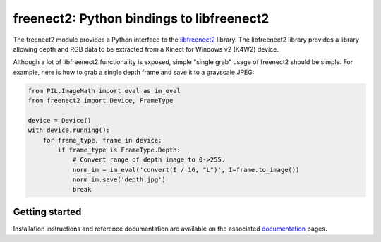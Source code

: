freenect2: Python bindings to libfreenect2
==========================================

.. image:: https://travis-ci.org/rjw57/freenect2-python.svg?branch=master
    :target: https://travis-ci.org/rjw57/freenect2-python

The freenect2 module provides a Python interface to the `libfreenect2
<https://github.com/OpenKinect/libfreenect2>`_ library.  The libfreenect2
library provides a library allowing depth and RGB data to be extracted from a
Kinect for Windows v2 (K4W2) device.

Although a lot of libfreenect2 functionality is exposed, simple "single grab"
usage of freenect2 should be simple. For example, here is how to grab a single
depth frame and save it to a grayscale JPEG:

.. code:: python

    from PIL.ImageMath import eval as im_eval
    from freenect2 import Device, FrameType

    device = Device()
    with device.running():
        for frame_type, frame in device:
            if frame_type is FrameType.Depth:
                # Convert range of depth image to 0->255.
                norm_im = im_eval('convert(I / 16, "L")', I=frame.to_image())
                norm_im.save('depth.jpg')
                break

Getting started
---------------

Installation instructions and reference documentation are available on the
associated `documentation <https://rjw57.github.io/freenect2-python/>`_ pages.

